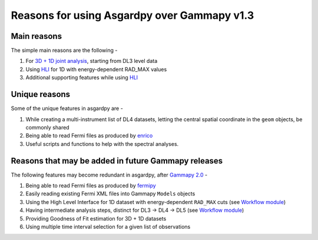 Reasons for using Asgardpy over Gammapy v1.3
============================================

Main reasons
------------

The simple main reasons are the following -

#. For `3D + 1D joint analysis <https://docs.gammapy.org/1.3/tutorials/analysis-3d/analysis_mwl.html>`_, starting from DL3 level data

#. Using `HLI <https://docs.gammapy.org/1.3/user-guide/hli.html>`_ for 1D with energy-dependent RAD_MAX values

#. Additional supporting features while using `HLI <https://docs.gammapy.org/1.3/user-guide/hli.html>`_

Unique reasons
--------------

Some of the unique features in asgardpy are -

#. While creating a multi-instrument list of DL4 datasets, letting the central spatial coordinate in the ``geom`` objects, be commonly shared

#. Being able to read Fermi files as produced by `enrico <https://enrico.readthedocs.io/en/latest/>`_

#. Useful scripts and functions to help with the spectral analyses.

Reasons that may be added in future Gammapy releases
----------------------------------------------------

The following features may become redundant in asgardpy, after `Gammapy 2.0 <https://github.com/gammapy/gammapy/milestone/31>`_ -

#. Being able to read Fermi files as produced by `fermipy <https://fermipy.readthedocs.io/en/latest/>`_

#. Easily reading existing Fermi XML files into Gammapy ``Models`` objects

#. Using the High Level Interface for 1D dataset with energy-dependent ``RAD_MAX`` cuts (see `Workflow module <https://github.com/gammapy/gammapy/blob/main/gammapy/workflow/>`_)

#. Having intermediate analysis steps, distinct for DL3 -> DL4 -> DL5 (see `Workflow module <https://github.com/gammapy/gammapy/blob/main/gammapy/workflow/>`_)

#. Providing Goodness of Fit estimation for 3D + 1D datasets

#. Using multiple time interval selection for a given list of observations
